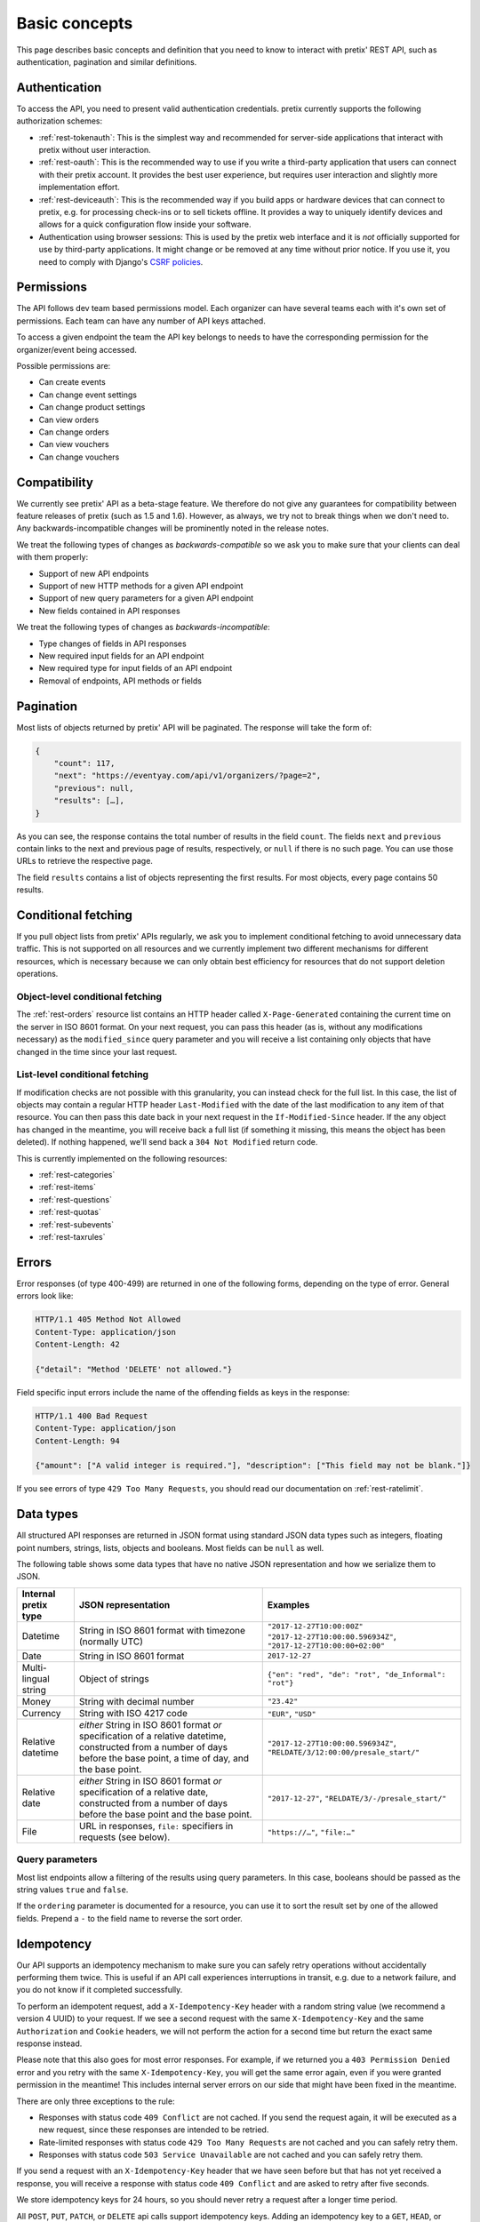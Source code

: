 Basic concepts
==============

This page describes basic concepts and definition that you need to know to interact
with pretix' REST API, such as authentication, pagination and similar definitions.

.. _`rest-auth`:

Authentication
--------------

To access the API, you need to present valid authentication credentials. pretix currently
supports the following authorization schemes:

* :ref:`rest-tokenauth`: This is the simplest way and recommended for server-side applications
  that interact with pretix without user interaction.
* :ref:`rest-oauth`: This is the recommended way to use if you write a third-party application
  that users can connect with their pretix account. It provides the best user experience, but
  requires user interaction and slightly more implementation effort.
* :ref:`rest-deviceauth`: This is the recommended way if you build apps or hardware devices that can
  connect to pretix, e.g. for processing check-ins or to sell tickets offline. It provides a way
  to uniquely identify devices and allows for a quick configuration flow inside your software.
* Authentication using browser sessions: This is used by the pretix web interface and it is *not*
  officially supported for use by third-party applications. It might change or be removed at any
  time without prior notice. If you use it, you need to comply with Django's `CSRF policies`_.

Permissions
-----------

The API follows dev team based permissions model. Each organizer can have several teams
each with it's own set of permissions. Each team can have any number of API keys attached.

To access a given endpoint the team the API key belongs to needs to have the corresponding
permission for the organizer/event being accessed.

Possible permissions are:

* Can create events
* Can change event settings
* Can change product settings
* Can view orders
* Can change orders
* Can view vouchers
* Can change vouchers

Compatibility
-------------

We currently see pretix' API as a beta-stage feature. We therefore do not give any guarantees
for compatibility between feature releases of pretix (such as 1.5 and 1.6). However, as always,
we try not to break things when we don't need to. Any backwards-incompatible changes will be
prominently noted in the release notes.

We treat the following types of changes as *backwards-compatible* so we ask you to make sure
that your clients can deal with them properly:

* Support of new API endpoints
* Support of new HTTP methods for a given API endpoint
* Support of new query parameters for a given API endpoint
* New fields contained in API responses

We treat the following types of changes as *backwards-incompatible*:

* Type changes of fields in API responses
* New required input fields for an API endpoint
* New required type for input fields of an API endpoint
* Removal of endpoints, API methods or fields

Pagination
----------

Most lists of objects returned by pretix' API will be paginated. The response will take
the form of:

.. sourcecode:: javascript

    {
        "count": 117,
        "next": "https://eventyay.com/api/v1/organizers/?page=2",
        "previous": null,
        "results": […],
    }

As you can see, the response contains the total number of results in the field ``count``.
The fields ``next`` and ``previous`` contain links to the next and previous page of results,
respectively, or ``null`` if there is no such page. You can use those URLs to retrieve the
respective page.

The field ``results`` contains a list of objects representing the first results. For most
objects, every page contains 50 results.

Conditional fetching
--------------------

If you pull object lists from pretix' APIs regularly, we ask you to implement conditional fetching
to avoid unnecessary data traffic. This is not supported on all resources and we currently implement
two different mechanisms for different resources, which is necessary because we can only obtain best
efficiency for resources that do not support deletion operations.

Object-level conditional fetching
^^^^^^^^^^^^^^^^^^^^^^^^^^^^^^^^^

The :ref:`rest-orders` resource list contains an HTTP header called ``X-Page-Generated`` containing the
current time on the server in ISO 8601 format. On your next request, you can pass this header
(as is, without any modifications necessary) as the ``modified_since`` query parameter and you will receive
a list containing only objects that have changed in the time since your last request.

List-level conditional fetching
^^^^^^^^^^^^^^^^^^^^^^^^^^^^^^^

If modification checks are not possible with this granularity, you can instead check for the full list.
In this case, the list of objects may contain a regular HTTP header ``Last-Modified`` with the date of the
last modification to any item of that resource. You can then pass this date back in your next request in the
``If-Modified-Since`` header. If the any object has changed in the meantime, you will receive back a full list
(if something it missing, this means the object has been deleted). If nothing happened, we'll send back a
``304 Not Modified`` return code.

This is currently implemented on the following resources:

* :ref:`rest-categories`
* :ref:`rest-items`
* :ref:`rest-questions`
* :ref:`rest-quotas`
* :ref:`rest-subevents`
* :ref:`rest-taxrules`

Errors
------

Error responses (of type 400-499) are returned in one of the following forms, depending on
the type of error. General errors look like:

.. sourcecode:: http

   HTTP/1.1 405 Method Not Allowed
   Content-Type: application/json
   Content-Length: 42

   {"detail": "Method 'DELETE' not allowed."}

Field specific input errors include the name of the offending fields as keys in the response:

.. sourcecode:: http

   HTTP/1.1 400 Bad Request
   Content-Type: application/json
   Content-Length: 94

   {"amount": ["A valid integer is required."], "description": ["This field may not be blank."]}

If you see errors of type ``429 Too Many Requests``, you should read our documentation on :ref:`rest-ratelimit`.

Data types
----------

All structured API responses are returned in JSON format using standard JSON data types such
as integers, floating point numbers, strings, lists, objects and booleans. Most fields can
be ``null`` as well.

The following table shows some data types that have no native JSON representation and how
we serialize them to JSON.

===================== ============================ ===================================
Internal pretix type  JSON representation          Examples
===================== ============================ ===================================
Datetime              String in ISO 8601 format    ``"2017-12-27T10:00:00Z"``
                      with timezone (normally UTC) ``"2017-12-27T10:00:00.596934Z"``,
                                                   ``"2017-12-27T10:00:00+02:00"``
Date                  String in ISO 8601 format    ``2017-12-27``
Multi-lingual string  Object of strings            ``{"en": "red", "de": "rot", "de_Informal": "rot"}``
Money                 String with decimal number   ``"23.42"``
Currency              String with ISO 4217 code    ``"EUR"``, ``"USD"``
Relative datetime     *either* String in ISO 8601  ``"2017-12-27T10:00:00.596934Z"``,
                      format *or* specification of ``"RELDATE/3/12:00:00/presale_start/"``
                      a relative datetime,
                      constructed from a number of
                      days before the base point,
                      a time of day, and the base
                      point.
Relative date         *either* String in ISO 8601  ``"2017-12-27"``,
                      format *or* specification of ``"RELDATE/3/-/presale_start/"``
                      a relative date,
                      constructed from a number of
                      days before the base point
                      and the base point.
File                  URL in responses, ``file:``  ``"https://…"``, ``"file:…"``
                      specifiers in requests
                      (see below).
===================== ============================ ===================================

Query parameters
^^^^^^^^^^^^^^^^

Most list endpoints allow a filtering of the results using query parameters. In this case, booleans should be passed
as the string values ``true`` and ``false``.

If the ``ordering`` parameter is documented for a resource, you can use it to sort the result set by one of the allowed
fields. Prepend a ``-`` to the field name to reverse the sort order.


Idempotency
-----------

Our API supports an idempotency mechanism to make sure you can safely retry operations without accidentally performing
them twice. This is useful if an API call experiences interruptions in transit, e.g. due to a network failure, and you
do not know if it completed successfully.

To perform an idempotent request, add a ``X-Idempotency-Key`` header with a random string value (we recommend a version
4 UUID) to your request. If we see a second request with the same ``X-Idempotency-Key`` and the same ``Authorization``
and ``Cookie`` headers, we will not perform the action for a second time but return the exact same response instead.

Please note that this also goes for most error responses. For example, if we returned you a ``403 Permission Denied``
error and you retry with the same ``X-Idempotency-Key``, you will get the same error again, even if you were granted
permission in the meantime! This includes internal server errors on our side that might have been fixed in the meantime.

There are only three exceptions to the rule:

* Responses with status code ``409 Conflict`` are not cached. If you send the request again, it will be executed as a
  new request, since these responses are intended to be retried.

* Rate-limited responses with status code ``429 Too Many Requests`` are not cached and you can safely retry them.

* Responses with status code ``503 Service Unavailable`` are not cached and you can safely retry them.

If you send a request with an ``X-Idempotency-Key`` header that we have seen before but that has not yet received a
response, you will receive a response with status code ``409 Conflict`` and are asked to retry after five seconds.

We store idempotency keys for 24 hours, so you should never retry a request after a longer time period.

All ``POST``, ``PUT``, ``PATCH``, or ``DELETE`` api calls support idempotency keys. Adding an idempotency key to a
``GET``, ``HEAD``, or ``OPTIONS`` request has no effect.


File upload
-----------

In some places, the API supports working with files, for example when setting the picture of a product. In this case,
you will first need to make a separate request to our file upload endpoint:

.. sourcecode:: http

   POST /api/v1/upload HTTP/1.1
   Host: eventyay.com
   Authorization: Token e1l6gq2ye72thbwkacj7jbri7a7tvxe614ojv8ybureain92ocub46t5gab5966k
   Content-Type: image/png
   Content-Disposition: attachment; filename="logo.png"
   Content-Length: 1234

   <raw file content>

Note that the ``Content-Type`` and ``Content-Disposition`` headers are required. If the upload was successful, you will
receive a JSON response with the ID of the file:

.. sourcecode:: http

   HTTP/1.1 201 Created
   Content-Type: application/json

   {
     "id": "file:1cd99455-1ebd-4cda-b1a2-7a7d2a969ad1"
   }

You can then use this file ID in the request you want to use it in. File IDs are currently valid for 24 hours and can only
be used using the same authorization method and user that was used to upload them.

.. sourcecode:: http

   PATCH /api/v1/organizers/test/events/test/items/3/ HTTP/1.1
   Host: eventyay.com
   Content-Type: application/json

   {
     "picture": "file:1cd99455-1ebd-4cda-b1a2-7a7d2a969ad1"
   }


.. _CSRF policies: https://docs.djangoproject.com/en/1.11/ref/csrf/#ajax
